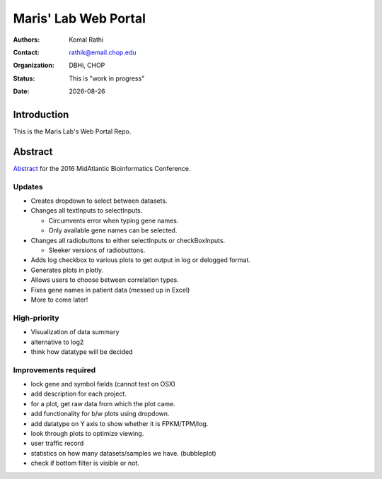 .. |date| date::

*********************
Maris' Lab Web Portal
*********************

:authors: Komal Rathi
:contact: rathik@email.chop.edu
:organization: DBHi, CHOP
:status: This is "work in progress"
:date: |date|

.. meta::
   :keywords: web, portal, rshiny, 2016
   :description: DBHi Rshiny Web Portal.

Introduction
============

This is the Maris Lab's Web Portal Repo.

Abstract
========

`Abstract`_ for the 2016 MidAtlantic Bioinformatics Conference.

.. _Abstract: ./docs/abstract.rst

Updates
^^^^^^^

* Creates dropdown to select between datasets.
* Changes all textInputs to selectInputs.
  
  - Circumvents error when typing gene names. 
  - Only available gene names can be selected.
	
* Changes all radiobuttons to either selectInputs or checkBoxInputs.

  - Sleeker versions of radiobuttons.
  
* Adds log checkbox to various plots to get output in log or delogged format.
* Generates plots in plotly.
* Allows users to choose between correlation types.
* Fixes gene names in patient data (messed up in Excel)
* More to come later!

High-priority
^^^^^^^^^^^^^

* Visualization of data summary
* alternative to log2
* think how datatype will be decided

Improvements required
^^^^^^^^^^^^^^^^^^^^^

* lock gene and symbol fields (cannot test on OSX)
* add description for each project.
* for a plot, get raw data from which the plot came.
* add functionality for b/w plots using dropdown.
* add datatype on Y axis to show whether it is FPKM/TPM/log.
* look through plots to optimize viewing.
* user traffic record
* statistics on how many datasets/samples we have. (bubbleplot)
* check if bottom filter is visible or not.
